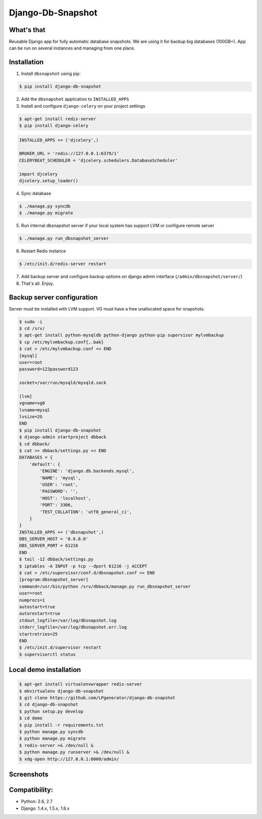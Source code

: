 Django-Db-Snapshot
==================

What's that
-----------
Reusable Django app for fully automatic database snapshots.
We are using it for backup big databases (100GB+).
App can be run on several instances and managing from one place.


Installation
------------

1. Install ``dbsnapshot`` using pip:

.. code-block:: bash

    $ pip install django-db-snapshot

2. Add the ``dbsnapshot`` application to ``INSTALLED_APPS``
3. Install and configure ``django-celery`` on your project settings

.. code-block:: bash

    $ apt-get install redis-server
    $ pip install django-celery

.. code-block:: python

    INSTALLED_APPS += ('djcelery',)

    BROKER_URL = 'redis://127.0.0.1:6379/1'
    CELERYBEAT_SCHEDULER = 'djcelery.schedulers.DatabaseScheduler'

    import djcelery
    djcelery.setup_loader()


4. Sync database

.. code-block:: bash

    $ ./manage.py syncdb
    $ ./manage.py migrate

5. Run internal dbsnapshot server if your local system has support LVM or configure remote server

.. code-block:: bash

    $ ./manage.py run_dbsnapshot_server

6. Restart Redis instance

.. code-block:: bash

    $ /etc/init.d/redis-server restart

7. Add backup server and configure backup options on django admin interface (``/admin/dbsnapshot/server/``)
8. That's all. Enjoy.


Backup server configuration
---------------------------

Server must be installed with LVM support. VG must have a free unallocated space for snapshots.

.. code-block:: bash

    $ sudo -i
    $ cd /srv/
    $ apt-get install python-mysqldb python-django python-pip supervisor mylvmbackup
    $ cp /etc/mylvmbackup.conf{,.bak}
    $ cat > /etc/mylvmbackup.conf << END
    [mysql]
    user=root
    password=123password123

    socket=/var/run/mysqld/mysqld.sock

    [lvm]
    vgname=vg0
    lvname=mysql
    lvsize=2G
    END
    $ pip install django-db-snapshot
    $ django-admin startproject dbback
    $ cd dbback/
    $ cat >> dbback/settings.py << END
    DATABASES = {
        'default': {
            'ENGINE': 'django.db.backends.mysql',
            'NAME': 'mysql',
            'USER': 'root',
            'PASSWORD': '',
            'HOST': 'localhost',
            'PORT': 3306,
            'TEST_COLLATION': 'utf8_general_ci',
        }
    }
    INSTALLED_APPS += ('dbsnapshot',)
    DBS_SERVER_HOST = '0.0.0.0'
    DBS_SERVER_PORT = 61216
    END
    $ tail -12 dbback/settings.py
    $ iptables -A INPUT -p tcp --dport 61216 -j ACCEPT
    $ cat > /etc/supervisor/conf.d/dbsnapshot.conf << END
    [program:dbsnapshot_server]
    command=/usr/bin/python /srv/dbback/manage.py run_dbsnapshot_server
    user=root
    numprocs=1
    autostart=true
    autorestart=true
    stdout_logfile=/var/log/dbsnapshot.log
    stderr_logfile=/var/log/dbsnapshot.err.log
    startretries=25
    END
    $ /etc/init.d/supervisor restart
    $ supervisorctl status


Local demo installation
-----------------------

.. code-block:: bash

    $ apt-get install virtualenvwrapper redis-server
    $ mkvirtualenv django-db-snapshot
    $ git clone https://github.com/LPgenerator/django-db-snapshot
    $ cd django-db-snapshot
    $ python setup.py develop
    $ cd demo
    $ pip install -r requirements.txt
    $ python manage.py syncdb
    $ python manage.py migrate
    $ redis-server >& /dev/null &
    $ python manage.py runserver >& /dev/null &
    $ xdg-open http://127.0.0.1:8000/admin/


Screenshots
-----------
.. image:: /screenshots/server_change_list.jpg
.. image:: /screenshots/logs_chage_list.jpg


Compatibility:
-------------
* Python: 2.6, 2.7
* Django: 1.4.x, 1.5.x, 1.6.x
